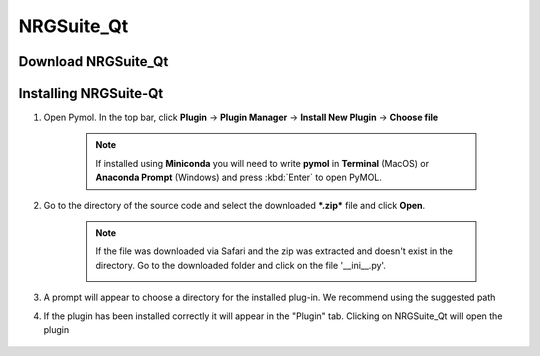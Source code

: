 NRGSuite_Qt
===========

Download NRGSuite_Qt
--------------------

.. tabs::

    .. group-tab:: Windows

        Download **NRGSuite Qt** for Windows `here <https://github.com/ThomasDesc/NRG_plugin/releases/download/v1_31/NRGSuite_Qt_win.zip>`_.

    .. group-tab:: MacOS

        Download **NRGSuite Qt** for MacOS `here <https://github.com/ThomasDesc/NRG_plugin/releases/download/v1_31/NRGSuite_Qt_mac.zip>`_.


Installing NRGSuite-Qt
----------------------

#. Open Pymol. In the top bar, click **Plugin** -> **Plugin Manager** -> **Install New Plugin** -> **Choose file**

    .. note::

        If installed using **Miniconda** you will need to write **pymol** in **Terminal** (MacOS) or **Anaconda Prompt** (Windows) and press :kbd:`Enter` to open PyMOL.

    .. image:: /_static/images/installation/plugin_install.png
           :alt: An example image
           :width: 75%
           :align: center

#. Go to the directory of the source code and select the downloaded ***.zip*** file and click **Open**.

    .. note::

        If the file was downloaded via Safari and the zip was extracted and doesn't exist in the directory. Go to the downloaded folder and click on the file '__ini__.py'.

        .. image:: /_static/images/installation/plugin_install_init.png
           :alt: An example image
           :width: 75%
           :align: center

#. A prompt will appear to choose a directory for the installed plug-in. We recommend using the suggested path

#. If the plugin has been installed correctly it will appear in the "Plugin" tab. Clicking on NRGSuite_Qt will open the plugin

    .. image:: /_static/images/installation/installation_end.png
        :alt: An example image
        :width: 75%
        :align: center